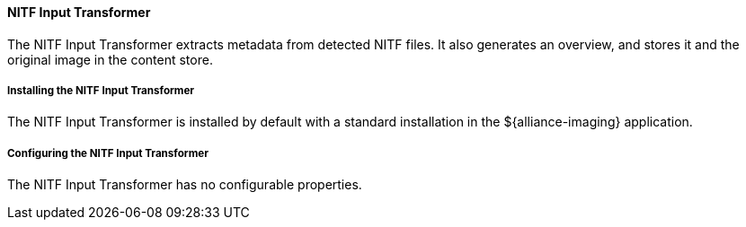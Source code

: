 
==== NITF Input Transformer

The NITF Input Transformer extracts metadata from detected NITF files.
It also generates an overview, and stores it and the original image in the content store.

===== Installing the NITF Input Transformer

The NITF Input Transformer is installed by default with a standard installation in the ${alliance-imaging} application.

===== Configuring the NITF Input Transformer

The NITF Input Transformer has no configurable properties.
